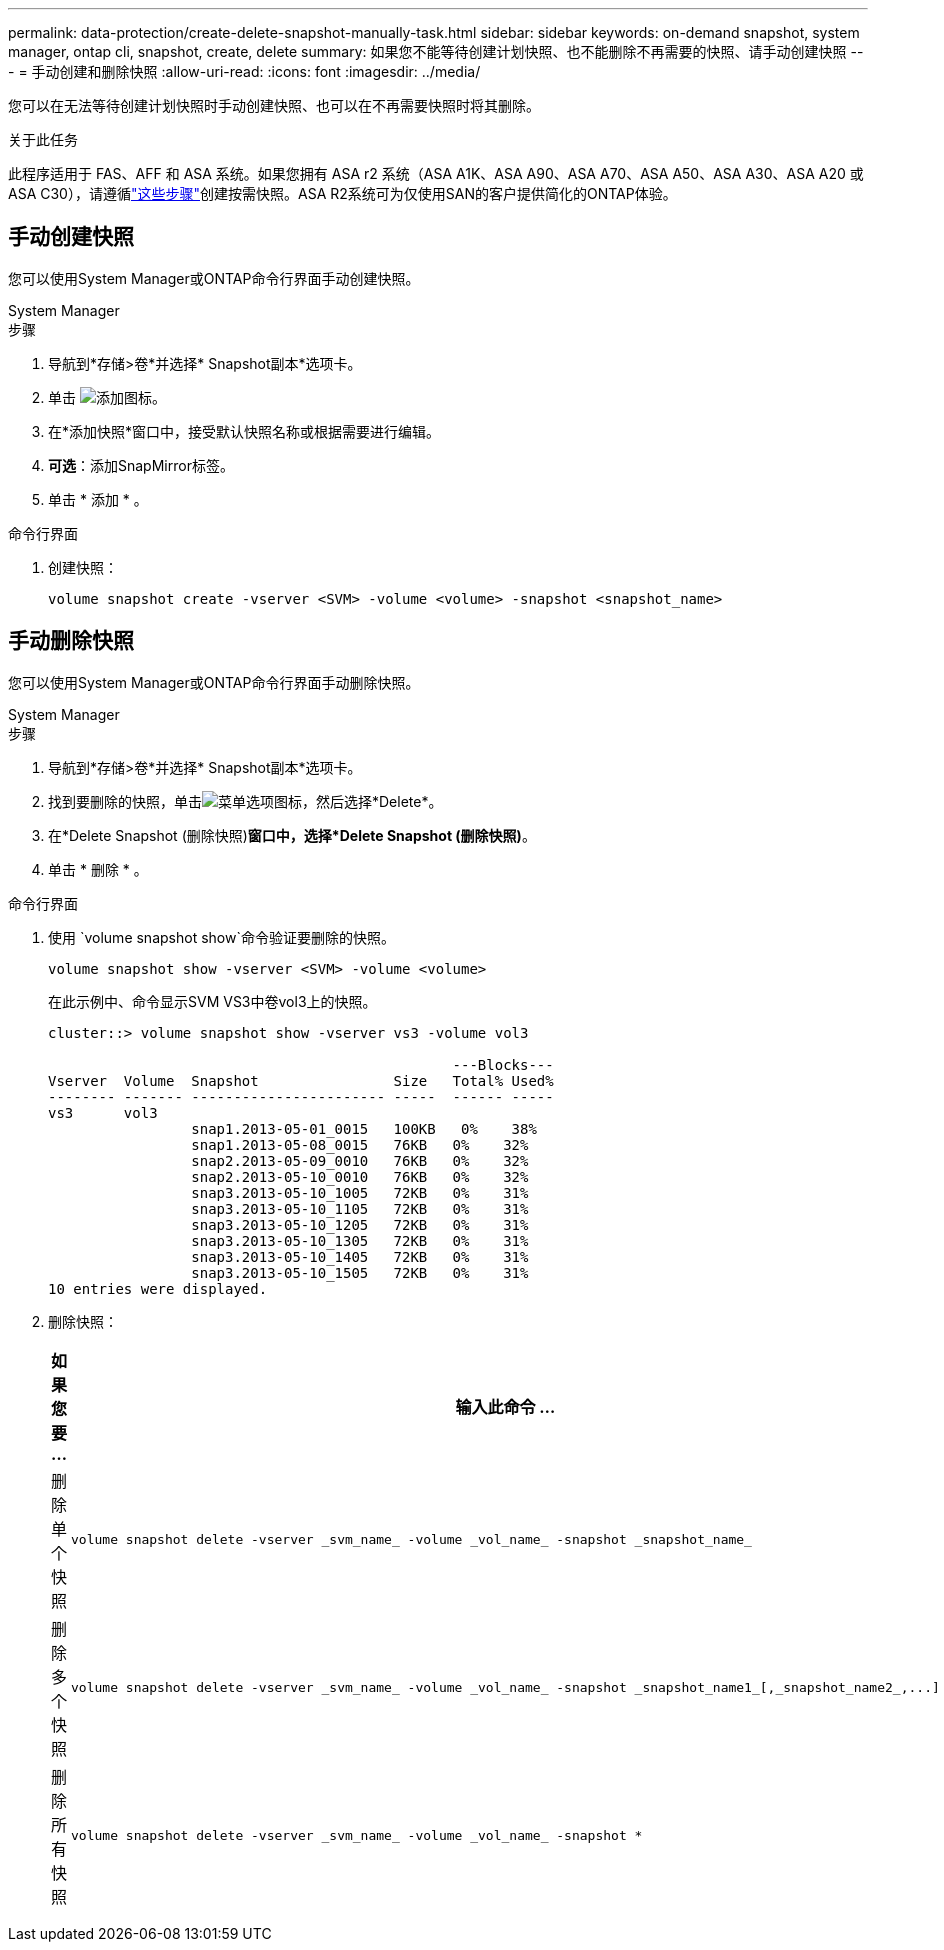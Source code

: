 ---
permalink: data-protection/create-delete-snapshot-manually-task.html 
sidebar: sidebar 
keywords: on-demand snapshot, system manager, ontap cli, snapshot, create, delete 
summary: 如果您不能等待创建计划快照、也不能删除不再需要的快照、请手动创建快照 
---
= 手动创建和删除快照
:allow-uri-read: 
:icons: font
:imagesdir: ../media/


[role="lead"]
您可以在无法等待创建计划快照时手动创建快照、也可以在不再需要快照时将其删除。

.关于此任务
此程序适用于 FAS、AFF 和 ASA 系统。如果您拥有 ASA r2 系统（ASA A1K、ASA A90、ASA A70、ASA A50、ASA A30、ASA A20 或 ASA C30），请遵循link:https://docs.netapp.com/us-en/asa-r2/data-protection/create-snapshots.html#step-2-create-a-snapshot["这些步骤"^]创建按需快照。ASA R2系统可为仅使用SAN的客户提供简化的ONTAP体验。



== 手动创建快照

您可以使用System Manager或ONTAP命令行界面手动创建快照。

[role="tabbed-block"]
====
.System Manager
--
.步骤
. 导航到*存储>卷*并选择* Snapshot副本*选项卡。
. 单击 image:icon_add.gif["添加图标"]。
. 在*添加快照*窗口中，接受默认快照名称或根据需要进行编辑。
. *可选*：添加SnapMirror标签。
. 单击 * 添加 * 。


--
.命令行界面
--
. 创建快照：
+
[source, cli]
----
volume snapshot create -vserver <SVM> -volume <volume> -snapshot <snapshot_name>
----


--
====


== 手动删除快照

您可以使用System Manager或ONTAP命令行界面手动删除快照。

[role="tabbed-block"]
====
.System Manager
--
.步骤
. 导航到*存储>卷*并选择* Snapshot副本*选项卡。
. 找到要删除的快照，单击image:icon_kabob.gif["菜单选项图标"]，然后选择*Delete*。
. 在*Delete Snapshot (删除快照)*窗口中，选择*Delete Snapshot (删除快照)*。
. 单击 * 删除 * 。


--
.命令行界面
--
. 使用 `volume snapshot show`命令验证要删除的快照。
+
[source, cli]
----
volume snapshot show -vserver <SVM> -volume <volume>
----
+
在此示例中、命令显示SVM VS3中卷vol3上的快照。

+
[listing]
----
cluster::> volume snapshot show -vserver vs3 -volume vol3

                                                ---Blocks---
Vserver  Volume  Snapshot                Size   Total% Used%
-------- ------- ----------------------- -----  ------ -----
vs3      vol3
                 snap1.2013-05-01_0015   100KB   0%    38%
                 snap1.2013-05-08_0015   76KB   0%    32%
                 snap2.2013-05-09_0010   76KB   0%    32%
                 snap2.2013-05-10_0010   76KB   0%    32%
                 snap3.2013-05-10_1005   72KB   0%    31%
                 snap3.2013-05-10_1105   72KB   0%    31%
                 snap3.2013-05-10_1205   72KB   0%    31%
                 snap3.2013-05-10_1305   72KB   0%    31%
                 snap3.2013-05-10_1405   72KB   0%    31%
                 snap3.2013-05-10_1505   72KB   0%    31%
10 entries were displayed.
----
. 删除快照：
+
[cols="2*"]
|===
| 如果您要 ... | 输入此命令 ... 


 a| 
删除单个快照
 a| 
[source, cli]
----
volume snapshot delete -vserver _svm_name_ -volume _vol_name_ -snapshot _snapshot_name_
----


 a| 
删除多个快照
 a| 
[source, cli]
----
volume snapshot delete -vserver _svm_name_ -volume _vol_name_ -snapshot _snapshot_name1_[,_snapshot_name2_,...]
----


 a| 
删除所有快照
 a| 
[source, cli]
----
volume snapshot delete -vserver _svm_name_ -volume _vol_name_ -snapshot *
----
|===


--
====